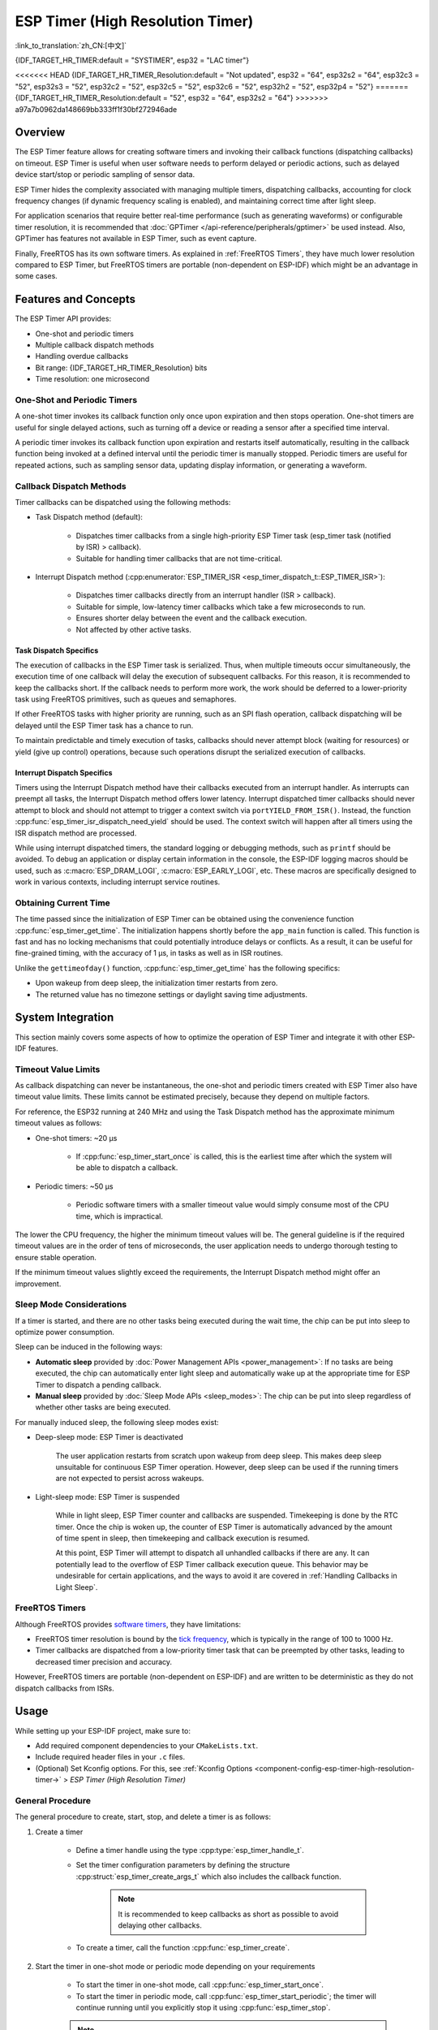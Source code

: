 ESP Timer (High Resolution Timer)
=================================

:link_to_translation:`zh_CN:[中文]`

{IDF_TARGET_HR_TIMER:default = "SYSTIMER", esp32 = "LAC timer"}

<<<<<<< HEAD
{IDF_TARGET_HR_TIMER_Resolution:default = "Not updated", esp32 = "64", esp32s2 = "64", esp32c3 = "52", esp32s3 = "52", esp32c2 = "52", esp32c5 = "52", esp32c6 = "52", esp32h2 = "52", esp32p4 = "52"}
=======
{IDF_TARGET_HR_TIMER_Resolution:default = "52", esp32 = "64", esp32s2 = "64"}
>>>>>>> a97a7b0962da148669bb333ff1f30bf272946ade

.. only:: html

    This document covers the ESP-IDF feature called ESP Timer. The contents are as follows:

    .. contents::
        :local:
        :depth: 2


Overview
--------

The ESP Timer feature allows for creating software timers and invoking their callback functions (dispatching callbacks) on timeout. ESP Timer is useful when user software needs to perform delayed or periodic actions, such as delayed device start/stop or periodic sampling of sensor data.

ESP Timer hides the complexity associated with managing multiple timers, dispatching callbacks, accounting for clock frequency changes (if dynamic frequency scaling is enabled), and maintaining correct time after light sleep.

For application scenarios that require better real-time performance (such as generating waveforms) or configurable timer resolution, it is recommended that :doc:`GPTimer </api-reference/peripherals/gptimer>` be used instead. Also, GPTimer has features not available in ESP Timer, such as event capture.

Finally, FreeRTOS has its own software timers. As explained in :ref:`FreeRTOS Timers`, they have much lower resolution compared to ESP Timer, but FreeRTOS timers are portable (non-dependent on ESP-IDF) which might be an advantage in some cases.


Features and Concepts
---------------------

The ESP Timer API provides:

- One-shot and periodic timers
- Multiple callback dispatch methods
- Handling overdue callbacks
- Bit range: {IDF_TARGET_HR_TIMER_Resolution} bits
- Time resolution: one microsecond


One-Shot and Periodic Timers
^^^^^^^^^^^^^^^^^^^^^^^^^^^^

A one-shot timer invokes its callback function only once upon expiration and then stops operation. One-shot timers are useful for single delayed actions, such as turning off a device or reading a sensor after a specified time interval.

A periodic timer invokes its callback function upon expiration and restarts itself automatically, resulting in the callback function being invoked at a defined interval until the periodic timer is manually stopped. Periodic timers are useful for repeated actions, such as sampling sensor data, updating display information, or generating a waveform.


.. _Callback Methods:

Callback Dispatch Methods
^^^^^^^^^^^^^^^^^^^^^^^^^

Timer callbacks can be dispatched using the following methods:

- Task Dispatch method (default):

    - Dispatches timer callbacks from a single high-priority ESP Timer task (esp_timer task (notified by ISR) > callback).
    - Suitable for handling timer callbacks that are not time-critical.

- Interrupt Dispatch method (:cpp:enumerator:`ESP_TIMER_ISR <esp_timer_dispatch_t::ESP_TIMER_ISR>`):

    - Dispatches timer callbacks directly from an interrupt handler (ISR > callback).
    - Suitable for simple, low-latency timer callbacks which take a few microseconds to run.
    - Ensures shorter delay between the event and the callback execution.
    - Not affected by other active tasks.


Task Dispatch Specifics
~~~~~~~~~~~~~~~~~~~~~~~

The execution of callbacks in the ESP Timer task is serialized. Thus, when multiple timeouts occur simultaneously, the execution time of one callback will delay the execution of subsequent callbacks. For this reason, it is recommended to keep the callbacks short. If the callback needs to perform more work, the work should be deferred to a lower-priority task using FreeRTOS primitives, such as queues and semaphores.

If other FreeRTOS tasks with higher priority are running, such as an SPI flash operation, callback dispatching will be delayed until the ESP Timer task has a chance to run.

To maintain predictable and timely execution of tasks, callbacks should never attempt block (waiting for resources) or yield (give up control) operations, because such operations disrupt the serialized execution of callbacks.


Interrupt Dispatch Specifics
~~~~~~~~~~~~~~~~~~~~~~~~~~~~

Timers using the Interrupt Dispatch method have their callbacks executed from an interrupt handler. As interrupts can preempt all tasks, the Interrupt Dispatch method offers lower latency. Interrupt dispatched timer callbacks should never attempt to block and should not attempt to trigger a context switch via ``portYIELD_FROM_ISR()``. Instead, the function :cpp:func:`esp_timer_isr_dispatch_need_yield` should be used. The context switch will happen after all timers using the ISR dispatch method are processed.

While using interrupt dispatched timers, the standard logging or debugging methods, such as ``printf`` should be avoided. To debug an application or display certain information in the console, the ESP-IDF logging macros should be used, such as :c:macro:`ESP_DRAM_LOGI`, :c:macro:`ESP_EARLY_LOGI`, etc. These macros are specifically designed to work in various contexts, including interrupt service routines.


Obtaining Current Time
^^^^^^^^^^^^^^^^^^^^^^

The time passed since the initialization of ESP Timer can be obtained using the convenience function :cpp:func:`esp_timer_get_time`. The initialization happens shortly before the ``app_main`` function is called. This function is fast and has no locking mechanisms that could potentially introduce delays or conflicts. As a result, it can be useful for fine-grained timing, with the accuracy of 1 μs, in tasks as well as in ISR routines.

Unlike the ``gettimeofday()`` function, :cpp:func:`esp_timer_get_time` has the following specifics:

- Upon wakeup from deep sleep, the initialization timer restarts from zero.
- The returned value has no timezone settings or daylight saving time adjustments.


System Integration
------------------

This section mainly covers some aspects of how to optimize the operation of ESP Timer and integrate it with other ESP-IDF features.


Timeout Value Limits
^^^^^^^^^^^^^^^^^^^^

As callback dispatching can never be instantaneous, the one-shot and periodic timers created with ESP Timer also have timeout value limits. These limits cannot be estimated precisely, because they depend on multiple factors.

For reference, the ESP32 running at 240 MHz and using the Task Dispatch method has the approximate minimum timeout values as follows:

* One-shot timers: ~20 μs

    * If :cpp:func:`esp_timer_start_once` is called, this is the earliest time after which the system will be able to dispatch a callback.

* Periodic timers: ~50 μs

    * Periodic software timers with a smaller timeout value would simply consume most of the CPU time, which is impractical.

The lower the CPU frequency, the higher the minimum timeout values will be. The general guideline is if the required timeout values are in the order of tens of microseconds, the user application needs to undergo thorough testing to ensure stable operation.

If the minimum timeout values slightly exceed the requirements, the Interrupt Dispatch method might offer an improvement.

.. only:: not SOC_PARLIO_SUPPORTED and SOC_RMT_SUPPORTED

    For even smaller timeout values, for example, to generate or receive waveforms or do bit banging, the resolution of ESP Timer may be insufficient. In this case, it is recommended to use dedicated peripherals, such as :doc:`GPTimer </api-reference/peripherals/gptimer>` or :doc:`RMT </api-reference/peripherals/rmt>`, and their DMA features if available.

.. only:: SOC_PARLIO_SUPPORTED

    For even smaller timeout values, for example, to generate or receive waveforms or do bit banging, the resolution of ESP Timer may be insufficient. In this case, it is recommended to use dedicated peripherals, such as :doc:`Parallel IO </api-reference/peripherals/parlio>`, and their DMA features if available.


Sleep Mode Considerations
^^^^^^^^^^^^^^^^^^^^^^^^^

If a timer is started, and there are no other tasks being executed during the wait time, the chip can be put into sleep to optimize power consumption.

Sleep can be induced in the following ways:

* **Automatic sleep** provided by :doc:`Power Management APIs <power_management>`: If no tasks are being executed, the chip can automatically enter light sleep and automatically wake up at the appropriate time for ESP Timer to dispatch a pending callback.
* **Manual sleep** provided by :doc:`Sleep Mode APIs <sleep_modes>`: The chip can be put into sleep regardless of whether other tasks are being executed.

For manually induced sleep, the following sleep modes exist:

* Deep-sleep mode: ESP Timer is deactivated

    The user application restarts from scratch upon wakeup from deep sleep. This makes deep sleep unsuitable for continuous ESP Timer operation. However, deep sleep can be used if the running timers are not expected to persist across wakeups.

* Light-sleep mode: ESP Timer is suspended

    While in light sleep, ESP Timer counter and callbacks are suspended. Timekeeping is done by the RTC timer. Once the chip is woken up, the counter of ESP Timer is automatically advanced by the amount of time spent in sleep, then timekeeping and callback execution is resumed.

    At this point, ESP Timer will attempt to dispatch all unhandled callbacks if there are any. It can potentially lead to the overflow of ESP Timer callback execution queue. This behavior may be undesirable for certain applications, and the ways to avoid it are covered in :ref:`Handling Callbacks in Light Sleep`.


.. _FreeRTOS Timers:

FreeRTOS Timers
^^^^^^^^^^^^^^^

Although FreeRTOS provides `software timers <https://www.freertos.org/RTOS-software-timer.html>`_, they have limitations:

- FreeRTOS timer resolution is bound by the `tick frequency <https://www.freertos.org/a00110.html#configTICK_RATE_HZ>`_, which is typically in the range of 100 to 1000 Hz.
- Timer callbacks are dispatched from a low-priority timer task that can be preempted by other tasks, leading to decreased timer precision and accuracy.

However, FreeRTOS timers are portable (non-dependent on ESP-IDF) and are written to be deterministic as they do not dispatch callbacks from ISRs.


.. only:: SOC_ETM_SUPPORTED and SOC_SYSTIMER_SUPPORT_ETM

    ETM Events
    ^^^^^^^^^^

    ESP Timer has connection to the :doc:`Event Task Matrix </api-reference/peripherals/etm>` (ETM) module. This module allows notifying a number of peripherals about events without involving CPU interrupts. Direct notifications reduce latency and decrease CPU workload. The function :cpp:func:`esp_timer_new_etm_alarm_event` can be called to get the corresponding ETM event handle.


Usage
-----

While setting up your ESP-IDF project, make sure to:

- Add required component dependencies to your ``CMakeLists.txt``.
- Include required header files in your ``.c`` files.
- (Optional) Set Kconfig options. For this, see :ref:`Kconfig Options <component-config-esp-timer-high-resolution-timer->` > *ESP Timer (High Resolution Timer)*


.. _General Procedure:

General Procedure
^^^^^^^^^^^^^^^^^

The general procedure to create, start, stop, and delete a timer is as follows:

1. Create a timer

    - Define a timer handle using the type :cpp:type:`esp_timer_handle_t`.
    - Set the timer configuration parameters by defining the structure :cpp:struct:`esp_timer_create_args_t` which also includes the callback function.

        .. note::

            It is recommended to keep callbacks as short as possible to avoid delaying other callbacks.

    - To create a timer, call the function :cpp:func:`esp_timer_create`.

2. Start the timer in one-shot mode or periodic mode depending on your requirements

    - To start the timer in one-shot mode, call :cpp:func:`esp_timer_start_once`.
    - To start the timer in periodic mode, call :cpp:func:`esp_timer_start_periodic`; the timer will continue running until you explicitly stop it using :cpp:func:`esp_timer_stop`.

    .. note::

        When executing a start function, ensure that the timer is not running. If a timer is running, either call :cpp:func:`esp_timer_restart` or stop it first using :cpp:func:`esp_timer_stop` and then call one of the start functions.

3. Stop the timer

    - To stop the running timer, call the function :cpp:func:`esp_timer_stop`.

4. Delete the timer

    - When the timer is no longer needed, delete it to free up memory using the function :cpp:func:`esp_timer_delete`.


.. _Using ESP_TIMER_ISR Callback Method:

Using the Interrupt Dispatch Method
^^^^^^^^^^^^^^^^^^^^^^^^^^^^^^^^^^^

Out of the available :ref:`callback dispatch methods <Callback Methods>`, if you choose the Interrupt Dispatch method, follow these steps:

1. Set Kconfig options

    - Enable :ref:`CONFIG_ESP_TIMER_SUPPORTS_ISR_DISPATCH_METHOD`.

2. Create a timer

    - Set the timer configuration parameters by defining the structure :cpp:struct:`esp_timer_create_args_t`:

    .. code-block:: c

        const esp_timer_create_args_t timer = {
            ... ,
            .dispatch_method = ESP_TIMER_ISR,
            ...
        };

    - To create a timer, call the function :cpp:func:`esp_timer_create`.

For further steps, refer to :ref:`General Procedure`.


.. _Handling Callbacks in Light Sleep:

Handling Callbacks in Light-sleep Mode
^^^^^^^^^^^^^^^^^^^^^^^^^^^^^^^^^^^^^^

Light sleep allows you to save power while maintaining the ability to quickly wake up for specific actions. To use ESP Timer in conjunction with Light-sleep mode, see :doc:`Sleep Mode APIs <sleep_modes>`.

During light sleep, to keep unhandled callbacks under control and avoid potential overflow of ESP Timer callback execution queue on wakeup, do one of the following:

- Prevent the invocation of callbacks in the first place: stop the timer before entering light sleep by using :cpp:func:`esp_timer_stop`.
- If calling the stop function is not desirable for any reason, use the option :cpp:member:`esp_timer_create_args_t::skip_unhandled_events`. In this case, if a periodic timer expires one or more times during light sleep, then only one callback is executed on wakeup.


Debugging Timers
^^^^^^^^^^^^^^^^

The function :cpp:func:`esp_timer_dump` allows dumping information about either all or only running timers: the parameters for timers, the number of times the timers were started, triggered, skipped, and time taken by timer callbacks to execute. This information can be helpful in debugging.

To debug timers, use the following procedure:

1. Set Kconfig options for more detailed output:

    - Enable :ref:`CONFIG_ESP_TIMER_PROFILING`.

    .. note::

        Enabling this option increases code size and heap memory usage.

2. Wherever required in your code, call the function :cpp:func:`esp_timer_dump` to print the information and use it to debug your timers.

3. Once debugging is complete, consider disabling :ref:`CONFIG_ESP_TIMER_PROFILING`.


Troubleshooting
---------------

Unstable Callback Dispatch Time
^^^^^^^^^^^^^^^^^^^^^^^^^^^^^^^

While dispatching the same callback function repeatedly, if the response time varies considerably, try to stabilize it by doing the following:

.. list::

    - Use the :ref:`Interrupt Dispatch method <Using ESP_TIMER_ISR Callback Method>`.
    :SOC_HP_CPU_HAS_MULTIPLE_CORES: - Use the Kconfig option :ref:`CONFIG_ESP_TIMER_TASK_AFFINITY` to run the ESP Timer task on any of the available cores.


Significant Delays while Dispatching Callbacks
^^^^^^^^^^^^^^^^^^^^^^^^^^^^^^^^^^^^^^^^^^^^^^

If dispatching a callback function takes a considerable amount of time, the problem can lie in the callback function itself. More precisely, as all callback functions are processed one by one in a single esp_timer task, the delays might be caused by other callback functions earlier in the queue.

For this reason, make sure that all callback functions in your application can execute on their own quickly and without any blocking operations.


Repeated Callback Dispatches After Sleep
^^^^^^^^^^^^^^^^^^^^^^^^^^^^^^^^^^^^^^^^

If the callback functions are executed repeatedly upon wakeup from sleep, see :ref:`Handling Callbacks in Light Sleep`.


Stack Overflow While Dispatching Callbacks
^^^^^^^^^^^^^^^^^^^^^^^^^^^^^^^^^^^^^^^^^^

If you see a stack overflow error when executing a callback function, consider reducing the stack usage within your callback function. Alternatively, try increasing the size of the ESP Timer task stack by adjusting :ref:`CONFIG_ESP_TIMER_TASK_STACK_SIZE`.


Application Examples
--------------------

- :example:`system/esp_timer` creates and starts one-shot and periodic software timers, shows how they work with Light-sleep mode, and then stops and deletes the timers.


API Reference
-------------

.. include-build-file:: inc/esp_timer.inc
